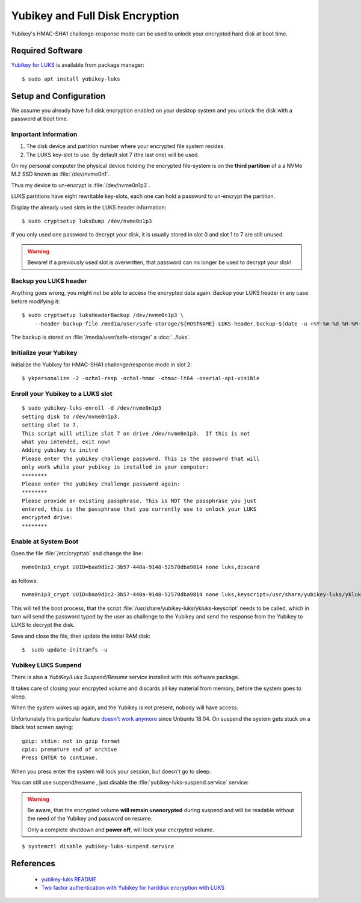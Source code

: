 Yubikey and Full Disk Encryption
================================

.. image:: yubikey_neo.*
    :alt: YubiKey NEO
    :align: right

Yubikey's HMAC-SHA1 challenge-response mode can be used to unlock your encrypted
hard disk at boot time.


Required Software
-----------------

`Yubikey for LUKS <https://github.com/cornelinux/yubikey-luks>`_ is available
from package manager::

    $ sudo apt install yubikey-luks


Setup and Configuration
-----------------------

We assume you already have full disk encryption enabled on your desktop system
and you unlock the disk with a password at boot time.


Important Information
^^^^^^^^^^^^^^^^^^^^^

#. The disk device and partition number where your encrypted file system resides.

#. The LUKS key-slot to use. By default slot 7 (the last one) will be used.

On my personal computer the physical device holding the encrypted file-system is
on the **third partition** of a a NVMe M.2 SSD known as :file:`/dev/nvme0n1`.

Thus my device to un-encrypt is :file:`/dev/nvme0n1p3`.

LUKS partitions have eight rewritable key-slots, each one can hold a password to
un-encrypt the partition.

Display the already used slots in the LUKS header information::

    $ sudo cryptsetup luksDump /dev/nvme0n1p3


If you only used one password to decrypt your disk, it is usually stored in slot
0 and slot 1 to 7 are still unused. 

.. warning::

    Beware! if a previously used slot is overwritten, that password can no longer be
    used to decrypt your disk!


Backup you LUKS header
^^^^^^^^^^^^^^^^^^^^^^

Anything goes wrong, you might not be able to access the encrypted data again.
Backup your LUKS header in any case before modifying it::

    $ sudo cryptsetup luksHeaderBackup /dev/nvme0n1p3 \
        --header-backup-file /media/user/safe-storage/${HOSTNAME}-LUKS-header.backup-$(date -u +%Y-%m-%d_%H-%M-%S)

The backup is stored on :file:`/media/user/safe-storage/` a 
:doc:`../luks`.


Initialize your Yubikey
^^^^^^^^^^^^^^^^^^^^^^^

Initialize the Yubikey for HMAC-SHA1 challenge/response mode in slot 2::

    $ ykpersonalize -2 -ochal-resp -ochal-hmac -ohmac-lt64 -oserial-api-visible



Enroll your Yubikey to a LUKS slot
^^^^^^^^^^^^^^^^^^^^^^^^^^^^^^^^^^

::

    $ sudo yubikey-luks-enroll -d /dev/nvme0n1p3
    setting disk to /dev/nvme0n1p3.
    setting slot to 7.
    This script will utilize slot 7 on drive /dev/nvme0n1p3.  If this is not 
    what you intended, exit now!
    Adding yubikey to initrd
    Please enter the yubikey challenge password. This is the password that will 
    only work while your yubikey is installed in your computer: 
    ********
    Please enter the yubikey challenge password again: 
    ********
    Please provide an existing passphrase. This is NOT the passphrase you just 
    entered, this is the passphrase that you currently use to unlock your LUKS 
    encrypted drive: 
    ********


Enable at System Boot
^^^^^^^^^^^^^^^^^^^^^

Open the file :file:`/etc/crypttab` and change the line::

    nvme0n1p3_crypt UUID=baa9d1c2-3b57-440a-9148-52570dba9814 none luks,discard


as follows::

    nvme0n1p3_crypt UUID=baa9d1c2-3b57-440a-9148-52570dba9814 none luks,keyscript=/usr/share/yubikey-luks/ykluks-keyscript,discard


This will tell the boot process, that the script 
:file:`/usr/share/yubikey-luks/ykluks-keyscript` needs to be called, which in 
turn will send the password typed by the user as challenge to the Yubikey and 
send the response from the Yubikey to LUKS to decrypt the disk.

Save and close the file, then update the initial RAM disk::

    $  sudo update-initramfs -u


Yubikey LUKS Suspend
^^^^^^^^^^^^^^^^^^^^

There is also a *YubiKey/Luks Suspend/Resume* service installed with this
software package. 

It takes care of closing your encrpyted volume and discards all key material
from memory, before the system goes to sleep.

When the system wakes up again, and the Yubikey is not present, nobody will
have access.

Unfortunately this particular feature `doesn't work anymore
<https://github.com/cornelinux/yubikey-luks/issues/45>`_ since Unbuntu 18.04.
On suspend the system gets stuck on a black text screen saying::

    gzip: stdin: not in gzip format
    cpio: premature end of archive
    Press ENTER to continue.


When you press enter the system will lock your session, but doesn't go to sleep.

You can still use suspend/resume , just disable the
:file:`yubikey-luks-suspend.service` service:

.. warning::

    Be aware, that the encrypted volume **will remain unencrypted** during
    suspend and will be readable without the need of the Yubikey and password
    on resume.

    Only a complete shutdown and **power off**, will lock your encrpyted volume.

::

    $ systemctl disable yubikey-luks-suspend.service


References
----------

 * `yubikey-luks README <https://github.com/cornelinux/yubikey-luks/blob/master/README.md>`_
 * `Two factor authentication with Yubikey for harddisk encryption with LUKS <https://www.howtoforge.com/ubuntu-two-factor-authentication-with-yubikey-for-harddisk-encryption-with-luks>`_
